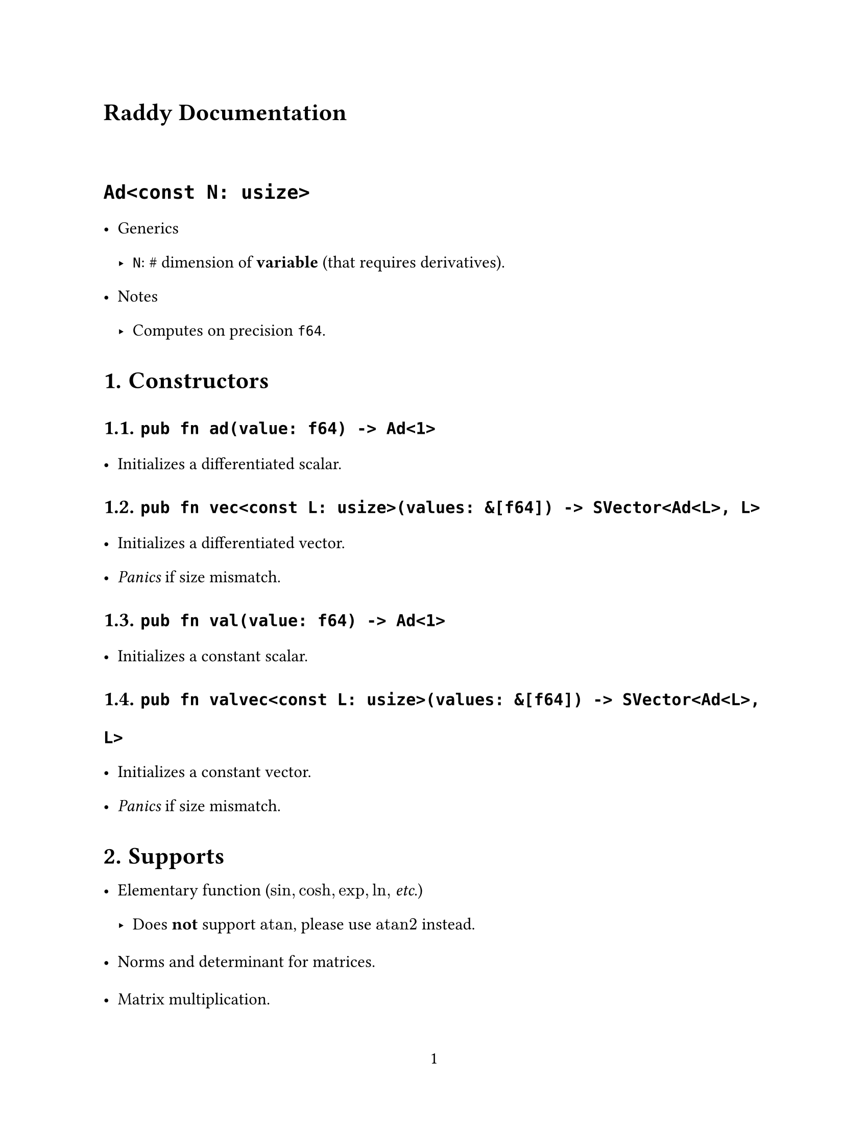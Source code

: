 // ---------- Configurations ----------
#set page(
  paper: "us-letter",
  numbering: "1",
)
#set par(justify: true)

#set text(
  font: (
    "Libertinus Serif",
    "STZhongsong"
  ),
   lang: "zh", region: "cn",
  size: 12pt,
)

#set text(top-edge: 0.7em, bottom-edge: -0.3em)
#set par(leading: 1em)

// ---------- Configurations ----------
= Raddy Documentation

#v(3%)

= `Ad<const N: usize>`
- Generics
  - `N`: \# dimension of *variable* (that requires derivatives).
- Notes
  - Computes on precision `f64`.

#set heading(numbering: "1.")

= Constructors
== `pub fn ad(value: f64) -> Ad<1>`
- Initializes a differentiated scalar.

== `pub fn vec<const L: usize>(values: &[f64]) -> SVector<Ad<L>, L>`
- Initializes a differentiated vector.
- _Panics_ if size mismatch.

== `pub fn val(value: f64) -> Ad<1>`
- Initializes a constant scalar.


== `pub fn valvec<const L: usize>(values: &[f64]) -> SVector<Ad<L>, L>`
- Initializes a constant vector.
- _Panics_ if size mismatch.


= Supports
- Elementary function ($sin, cosh, exp, ln, $ _etc_.)
  - Does *not* support $"atan"$, please use $"atan2"$ instead.

- Norms and determinant for matrices.
- Matrix multiplication.
- SVD, although you should not use it (for some numerical problems).